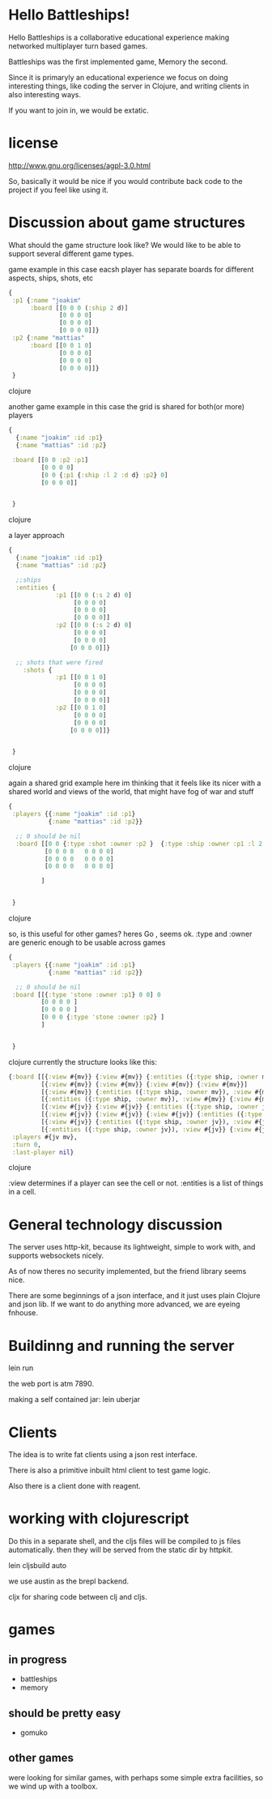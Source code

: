 * Hello Battleships!

Hello Battleships is a collaborative educational experience making
networked multiplayer turn based games.

Battleships was the first implemented game, Memory the second.

Since it is primaryly an educational experience we focus on doing
interesting things, like coding the server in Clojure, and writing
clients in also interesting ways. 

If you want to join in, we would be extatic.

* license
http://www.gnu.org/licenses/agpl-3.0.html

So, basically it would be nice if you would contribute back code to
the project if you feel like using it.

* Discussion about game structures
What should the game structure look like?
We would like to be able to support several different game types.


game example
in this case eacsh player has separate boards for  different aspects, ships, shots, etc

#+BEGIN_SRC clojure
{
 :p1 {:name "joakim"
      :board [[0 0 0 (:ship 2 d)]
              [0 0 0 0]
              [0 0 0 0]
              [0 0 0 0]]}
 :p2 {:name "mattias"
      :board [[0 0 1 0]
              [0 0 0 0]
              [0 0 0 0]
              [0 0 0 0]]}
 }
#+END_SRC clojure

 another game example
 in this case the grid is shared for both(or more) players

#+BEGIN_SRC clojure
{
  {:name "joakim" :id :p1}
  {:name "mattias" :id :p2}
 
 :board [[0 0 :p2 :p1]
         [0 0 0 0]
         [0 0 {:p1 {:ship :l 2 :d d} :p2} 0]
         [0 0 0 0]]


 }

#+END_SRC clojure


a layer approach

#+BEGIN_SRC clojure
{
  {:name "joakim" :id :p1}
  {:name "mattias" :id :p2}

  ;;ships
  :entities {
             :p1 [[0 0 (:s 2 d) 0]
                  [0 0 0 0]
                  [0 0 0 0]
                  [0 0 0 0]]
             :p2 [[0 0 (:s 2 d) 0]
                  [0 0 0 0]
                  [0 0 0 0]
                 [0 0 0 0]]}

  ;; shots that were fired
    :shots {
             :p1 [[0 0 1 0]
                  [0 0 0 0]
                  [0 0 0 0]
                  [0 0 0 0]]
             :p2 [[0 0 1 0]
                  [0 0 0 0]
                  [0 0 0 0]
                 [0 0 0 0]]}


 }
#+END_SRC clojure

again a shared grid example
here im thinking that it feels like its nicer with a shared world
 and views of the world, that might have fog of war and stuff



#+BEGIN_SRC clojure
{
 :players {{:name "joakim" :id :p1}
           {:name "mattias" :id :p2}}

  ;; 0 should be nil
  :board [[0 0 {:type :shot :owner :p2 }  {:type :ship :owner :p1 :l 2 :dir 'd}   0 0 0 0]
          [0 0 0 0   0 0 0 0]
          [0 0 0 0   0 0 0 0]
          [0 0 0 0   0 0 0 0]

         ]


 }
#+END_SRC clojure

so, is this useful for other games? heres Go
, seems ok. :type and :owner are generic enough to be usable across games

#+BEGIN_SRC clojure
{
 :players {{:name "joakim" :id :p1}
           {:name "mattias" :id :p2}}

  ;; 0 should be nil
 :board [[{:type 'stone :owner :p1} 0 0] 0 
         [0 0 0 0 ]
         [0 0 0 0 ]
         [0 0 0 {:type 'stone :owner :p2} ]
         ]


 }
#+END_SRC clojure
currently the structure looks like this:

#+BEGIN_SRC clojure
  {:board [[{:view #{mv}} {:view #{mv}} {:entities ({:type ship, :owner mv}), :view #{mv}} {:view #{mv}}]
           [{:view #{mv}} {:view #{mv}} {:view #{mv}} {:view #{mv}}]
           [{:view #{mv}} {:entities ({:type ship, :owner mv}), :view #{mv}} {:view #{mv}} {:view #{mv}}]
           [{:entities ({:type ship, :owner mv}), :view #{mv}} {:view #{mv}} {:view #{mv}} {:entities ({:type ship, :owner mv}), :view #{mv}}]
           [{:view #{jv}} {:view #{jv}} {:entities ({:type ship, :owner jv}), :view #{jv}} {:view #{jv}}]
           [{:view #{jv}} {:view #{jv}} {:view #{jv}} {:entities ({:type ship, :owner jv}), :view #{jv}}]
           [{:view #{jv}} {:entities ({:type ship, :owner jv}), :view #{jv}} {:view #{jv}} {:view #{jv}}]
           [{:entities ({:type ship, :owner jv}), :view #{jv}} {:view #{jv}} {:view #{jv}} {:view #{jv}}]],
   :players #{jv mv},
   :turn 0,
   :last-player nil}
#+END_SRC clojure

:view determines if a player can see the cell or not.
:entities is a list of things in a cell.

* General technology discussion
The server uses http-kit, because its lightweight, simple to work
with, and supports websockets nicely.

As of now theres no security implemented, but the friend library seems nice.

There are some beginnings of a json interface, and it just uses plain Clojure and json lib.
If we want to do anything more advanced, we are eyeing fnhouse.

* Buildinng and running the server
lein run

the web port is atm 7890.

making a self contained jar:
lein uberjar

* Clients
The idea is to write fat clients using a json rest interface.

There is also a primitive inbuilt html client to test game logic.

Also there is a client done with reagent.


* working with clojurescript
Do this in a separate shell, and the cljs files will be compiled to js files automatically.
then they will be served from the static dir by httpkit.

lein cljsbuild auto

we use austin as the brepl backend.

cljx for sharing code between clj and cljs.

* games
** in progress
- battleships
- memory
** should be pretty easy
- gomuko
** other games
were looking for similar games, with perhaps some simple extra facilities, so we wind up with a toolbox.
